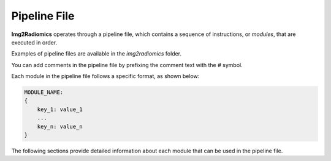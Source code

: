 .. _Pipeline_file:

Pipeline File
=============

**Img2Radiomics** operates through a pipeline file, which contains a sequence of instructions, or *modules*, that are executed in order.

Examples of pipeline files are available in the `img2radiomics` folder.

You can add comments in the pipeline file by prefixing the comment text with the `#` symbol.

Each module in the pipeline file follows a specific format, as shown below:

.. code-block:: bash

    MODULE_NAME:
    {
        key_1: value_1
        ...
        key_n: value_n
    }

The following sections provide detailed information about each module that can be used in the pipeline file.
